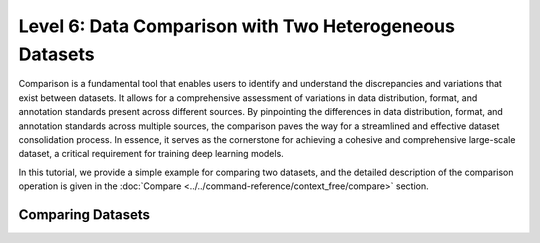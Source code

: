 ========================================================
Level 6: Data Comparison with Two Heterogeneous Datasets
========================================================

Comparison is a fundamental tool that enables users to identify and understand the discrepancies and variations that exist between datasets.
It allows for a comprehensive assessment of variations in data distribution, format, and annotation standards present across different sources.
By pinpointing the differences in data distribution, format, and annotation standards across multiple sources, the comparison paves the way for a streamlined and effective dataset consolidation process.
In essence, it serves as the cornerstone for achieving a cohesive and comprehensive large-scale dataset, a critical requirement for training deep learning models.

In this tutorial, we provide a simple example for comparing two datasets, and the detailed description of the comparison operation is given in the :doc:`Compare <../../command-reference/context_free/compare>` section.

Comparing Datasets
==================

.. tab-set::

    .. tab-item:: CLI

        Without the project declaration, you can simply compare multiple datasets using the following command:

        .. code-block:: bash

            datum compare <path/to/dataset1> <path/to/dataset2> -o result

        In this case, the ``table`` method is used to generate a comparison table. You will have the comparison report named ``table_compare.json`` and ``table_compare.txt`` inside the output directory.

        To compare if annotations are equal, use:

        .. code-block:: bash

            datum compare <path/to/dataset1> <path/to/dataset2> -m equality -o result

        You will have the comparison report named ``equality_compare.json`` inside the output directory.

        To compare a dataset from another project with a distance metric, use:

        .. code-block:: bash

            datum compare <path/to/other/project/> -m distance -o result

        You will have the comparison report named ``<annotation_type>_confusion.png`` inside the output directory. If there is a label difference, then a ``label_confusion`` result will be created. This supports ``label``, ``bbox``, ``polygon``, and ``mask`` annotation types.

    .. tab-item:: PythonCLI

        With the project-based CLI, you can compare the current project's main target (project) in the working tree with the specified dataset using the following command:

        .. code-block:: bash

            datum compare <path/to/specified/dataset>

        You can also simply compare multiple datasets by using:

        .. code-block:: bash

            datum compare <path/to/dataset1> <path/to/dataset2>
